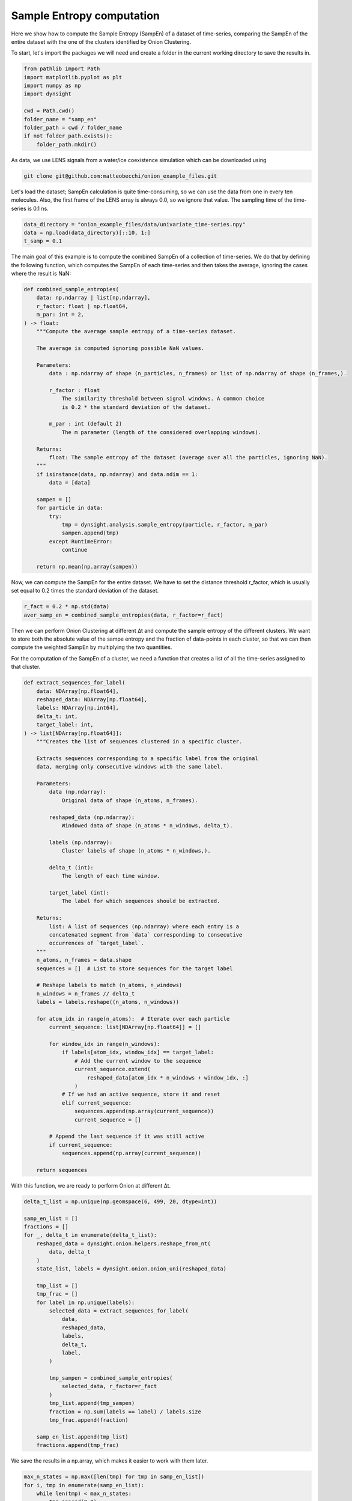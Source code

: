 Sample Entropy computation
==========================

Here we show how to compute the Sample Entropy (SampEn) of a dataset of time-series, comparing the SampEn of the entire dataset with the one of the clusters identified by Onion Clustering. 

To start, let's import the packages we will need and create a folder in the current working directory to save the results in.

.. code-block:: python

    from pathlib import Path
    import matplotlib.pyplot as plt
    import numpy as np
    import dynsight

    cwd = Path.cwd()
    folder_name = "samp_en"
    folder_path = cwd / folder_name
    if not folder_path.exists():
        folder_path.mkdir()


As data, we use LENS signals from a water/ice coexistence simulation which can be downloaded using 

.. code-block:: bash

    git clone git@github.com:matteobecchi/onion_example_files.git

Let's load the dataset; SampEn calculation is quite time-consuming, so we can use the data from one in every ten molecules. Also, the first frame of the LENS array is always 0.0, so we ignore that value. The sampling time of the time-series is 0.1 ns. 

.. code-block:: python

    data_directory = "onion_example_files/data/univariate_time-series.npy"
    data = np.load(data_directory)[::10, 1:]
    t_samp = 0.1


The main goal of this example is to compute the combined SampEn of a collection of time-series. We do that by defining the following function, which computes the SampEn of each time-series and then takes the average, ignoring the cases where the result is NaN: 

.. code-block:: python

    def combined_sample_entropies(
        data: np.ndarray | list[np.ndarray],
        r_factor: float | np.float64,
        m_par: int = 2,
    ) -> float:
        """Compute the average sample entropy of a time-series dataset.

        The average is computed ignoring possible NaN values.

        Parameters:
            data : np.ndarray of shape (n_particles, n_frames) or list of np.ndarray of shape (n_frames,).

            r_factor : float
                The similarity threshold between signal windows. A common choice
                is 0.2 * the standard deviation of the dataset.

            m_par : int (default 2)
                The m parameter (length of the considered overlapping windows).

        Returns:
            float: The sample entropy of the dataset (average over all the particles, ignoring NaN).
        """
        if isinstance(data, np.ndarray) and data.ndim == 1:
            data = [data]

        sampen = []
        for particle in data:
            try:
                tmp = dynsight.analysis.sample_entropy(particle, r_factor, m_par)
                sampen.append(tmp)
            except RuntimeError:
                continue

        return np.mean(np.array(sampen))


Now, we can compute the SampEn for the entire dataset. We have to set the distance threshold r_factor, which is usually set equal to 0.2 times the standard deviation of the dataset. 

.. code-block:: python

    r_fact = 0.2 * np.std(data)
    aver_samp_en = combined_sample_entropies(data, r_factor=r_fact)

Then we can perform Onion Clustering at different ∆t and compute the sample entropy of the different clusters. We want to store both the absolute value of the sampe entropy and the fraction of data-points in each cluster, so that we can then compute the weighted SampEn by multiplying the two quantities. 

For the computation of the SampEn of a cluster, we need a function that creates a list of all the time-series assigned to that cluster. 

.. code-block:: python

    def extract_sequences_for_label(
        data: NDArray[np.float64],
        reshaped_data: NDArray[np.float64],
        labels: NDArray[np.int64],
        delta_t: int,
        target_label: int,
    ) -> list[NDArray[np.float64]]:
        """Creates the list of sequences clustered in a specific cluster.

        Extracts sequences corresponding to a specific label from the original
        data, merging only consecutive windows with the same label.

        Parameters:
            data (np.ndarray):
                Original data of shape (n_atoms, n_frames).

            reshaped_data (np.ndarray):
                Windowed data of shape (n_atoms * n_windows, delta_t).

            labels (np.ndarray):
                Cluster labels of shape (n_atoms * n_windows,).

            delta_t (int):
                The length of each time window.

            target_label (int):
                The label for which sequences should be extracted.

        Returns:
            list: A list of sequences (np.ndarray) where each entry is a
            concatenated segment from `data` corresponding to consecutive
            occurrences of `target_label`.
        """
        n_atoms, n_frames = data.shape
        sequences = []  # List to store sequences for the target label

        # Reshape labels to match (n_atoms, n_windows)
        n_windows = n_frames // delta_t
        labels = labels.reshape((n_atoms, n_windows))

        for atom_idx in range(n_atoms):  # Iterate over each particle
            current_sequence: list[NDArray[np.float64]] = []

            for window_idx in range(n_windows):
                if labels[atom_idx, window_idx] == target_label:
                    # Add the current window to the sequence
                    current_sequence.extend(
                        reshaped_data[atom_idx * n_windows + window_idx, :]
                    )
                # If we had an active sequence, store it and reset
                elif current_sequence:
                    sequences.append(np.array(current_sequence))
                    current_sequence = []

            # Append the last sequence if it was still active
            if current_sequence:
                sequences.append(np.array(current_sequence))

        return sequences


With this function, we are ready to perform Onion at different ∆t. 

.. code-block:: python

    delta_t_list = np.unique(np.geomspace(6, 499, 20, dtype=int))

    samp_en_list = []
    fractions = []
    for _, delta_t in enumerate(delta_t_list):
        reshaped_data = dynsight.onion.helpers.reshape_from_nt(
            data, delta_t
        )
        state_list, labels = dynsight.onion.onion_uni(reshaped_data)

        tmp_list = []
        tmp_frac = []
        for label in np.unique(labels):
            selected_data = extract_sequences_for_label(
                data,
                reshaped_data,
                labels,
                delta_t,
                label,
            )

            tmp_sampen = combined_sample_entropies(
                selected_data, r_factor=r_fact
            )
            tmp_list.append(tmp_sampen)
            fraction = np.sum(labels == label) / labels.size
            tmp_frac.append(fraction)

        samp_en_list.append(tmp_list)
        fractions.append(tmp_frac)


We save the results in a np.array, which makes it easier to work with them later.

.. code-block:: python

    max_n_states = np.max([len(tmp) for tmp in samp_en_list])
    for i, tmp in enumerate(samp_en_list):
        while len(tmp) < max_n_states:
            tmp.append(0.0)
            fractions[i].append(0.0)

    samp_en_array = np.array(samp_en_list).T
    frac_array = np.array(fractions).T


Finally, we can plot the results. First of all, we can plot the fraction of data-points classified in each cluster as a function of ∆t:

.. code-block:: python

    labels = ["Unclassified", "Ice", "Interface", "Liquid", "Total SampEn"]

    fig, ax = plt.subplots()
    for i, state in enumerate(samp_en_array):
        mask = state != 0.0
        ax.plot(
            delta_t_list * t_samp,
            frac_array[i],
            label=labels[i],
            marker="o",
        )
    ax.set_xlabel(r"Time resolution $\Delta t$ [ns]")
    ax.set_ylabel("State population fraction")
    ax.set_xscale("log")
    ax.legend()
    fig.savefig(folder_path / "Fig1.png", dpi=600)


Which gives us the folowing output:

.. image:: _static/SampEn_1.png

Then, we can plot the SamEn of each individual cluster:

.. code-block:: python

    fig, ax = plt.subplots()
    for i, state in enumerate(samp_en_array):
        mask = state != 0.0
        ax.plot(
            delta_t_list[mask] * t_samp,
            state[mask],
            label=labels[i],
            marker="o",
        )
    ax.plot(
        delta_t_list * t_samp,
        aver_samp_en * np.ones(len(delta_t_list)),
        label=labels[-1],
        ls="--",
        c="k",
    )
    ax.set_xlabel(r"Time resolution $\Delta t$ [ns]")
    ax.set_ylabel("Sample Entropy")
    ax.set_xscale("log")
    ax.set_ylim(bottom=0.0)
    ax.legend()
    fig.savefig(folder_path / "Fig1.png", dpi=600)

.. image:: _static/SampEn_2.png

As expected, solid ice has a very low SampEn, liquid water has the highest, and the interface has intermediate values. Moreover, the SampEn decreases as ∆t increases, because a larger ∆t enforces clusters with stronger temporal coherence. 

Finally, we can plot the SampEn weighted with the population fraction of each cluster. Differently from Shannon entropy, there is no guarantee that SampEn is convex, and thus values larger than the SampEn of the entire dataset are possible.

.. code-block:: python

    fig, ax = plt.subplots()
    y_val = np.zeros(samp_en_array.shape[1])
    for i, state in enumerate(samp_en_array):
        ax.fill_between(
            delta_t_list * 0.1,
            y_val,
            y_val + state * frac_array[i],
            label=labels[i],
            alpha=0.8,
        )
        y_val += state * frac_array[i]
    ax.plot(
        delta_t_list * 0.1,
        aver_samp_en * np.ones(len(delta_t_list)),
        label=labels[-1],
        ls="--",
        c="k",
    )
    ax.set_xlabel(r"Time resolution $\Delta t$ [ns]")
    ax.set_ylabel("Weighted Sample Entropy")
    ax.set_xscale("log")
    ax.legend()
    fig.savefig(folder_path / "Fig3.png", dpi=600)

.. image:: _static/SampEn_3.png

